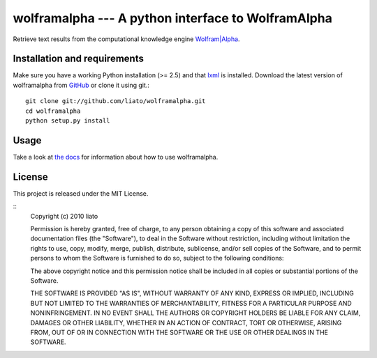 wolframalpha --- A python interface to WolframAlpha
===================================================


Retrieve text results from the computational knowledge engine
`Wolfram|Alpha <http://www.wolframalpha.com/>`_.


Installation and requirements
-----------------------------

Make sure you have a working Python installation (>= 2.5) and that
`lxml <http://codespeak.net/lxml/>`_ is installed. Download the latest version
of wolframalpha from `GitHub <http://github.com/liato/wolframalpha>`_ or
clone it using git.::

    git clone git://github.com/liato/wolframalpha.git
    cd wolframalpha
    python setup.py install


Usage
-----

Take a look at `the docs <http://docs.x00.us/wolframalpha/>`_ for information
about how to use wolframalpha.


License
-------

This project is released under the MIT License.

::
    Copyright (c) 2010 liato
   
    Permission is hereby granted, free of charge, to any person
    obtaining a copy of this software and associated documentation
    files (the "Software"), to deal in the Software without
    restriction, including without limitation the rights to use,
    copy, modify, merge, publish, distribute, sublicense, and/or sell
    copies of the Software, and to permit persons to whom the
    Software is furnished to do so, subject to the following
    conditions:
   
    The above copyright notice and this permission notice shall be
    included in all copies or substantial portions of the Software.
   
    THE SOFTWARE IS PROVIDED "AS IS", WITHOUT WARRANTY OF ANY KIND,
    EXPRESS OR IMPLIED, INCLUDING BUT NOT LIMITED TO THE WARRANTIES
    OF MERCHANTABILITY, FITNESS FOR A PARTICULAR PURPOSE AND
    NONINFRINGEMENT. IN NO EVENT SHALL THE AUTHORS OR COPYRIGHT
    HOLDERS BE LIABLE FOR ANY CLAIM, DAMAGES OR OTHER LIABILITY,
    WHETHER IN AN ACTION OF CONTRACT, TORT OR OTHERWISE, ARISING
    FROM, OUT OF OR IN CONNECTION WITH THE SOFTWARE OR THE USE OR
    OTHER DEALINGS IN THE SOFTWARE.

